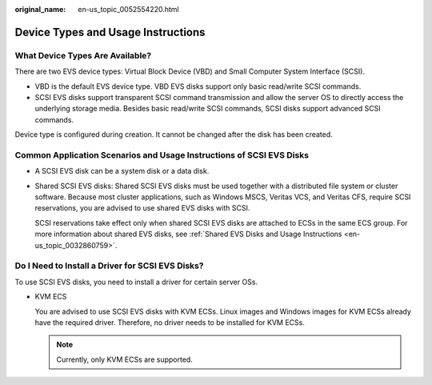 :original_name: en-us_topic_0052554220.html

.. _en-us_topic_0052554220:

Device Types and Usage Instructions
===================================

What Device Types Are Available?
--------------------------------

There are two EVS device types: Virtual Block Device (VBD) and Small Computer System Interface (SCSI).

-  VBD is the default EVS device type. VBD EVS disks support only basic read/write SCSI commands.
-  SCSI EVS disks support transparent SCSI command transmission and allow the server OS to directly access the underlying storage media. Besides basic read/write SCSI commands, SCSI disks support advanced SCSI commands.

Device type is configured during creation. It cannot be changed after the disk has been created.

Common Application Scenarios and Usage Instructions of SCSI EVS Disks
---------------------------------------------------------------------

-  A SCSI EVS disk can be a system disk or a data disk.

-  Shared SCSI EVS disks: Shared SCSI EVS disks must be used together with a distributed file system or cluster software. Because most cluster applications, such as Windows MSCS, Veritas VCS, and Veritas CFS, require SCSI reservations, you are advised to use shared EVS disks with SCSI.

   SCSI reservations take effect only when shared SCSI EVS disks are attached to ECSs in the same ECS group. For more information about shared EVS disks, see :ref:`Shared EVS Disks and Usage Instructions <en-us_topic_0032860759>`.

Do I Need to Install a Driver for SCSI EVS Disks?
-------------------------------------------------

To use SCSI EVS disks, you need to install a driver for certain server OSs.

-  KVM ECS

   You are advised to use SCSI EVS disks with KVM ECSs. Linux images and Windows images for KVM ECSs already have the required driver. Therefore, no driver needs to be installed for KVM ECSs.

   .. note::

      Currently, only KVM ECSs are supported.
